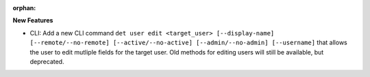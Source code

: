 :orphan:

**New Features**

-  CLI: Add a new CLI command ``det user edit <target_user> [--display-name] [--remote/--no-remote]
   [--active/--no-active] [--admin/--no-admin] [--username]`` that allows the user to edit mutliple
   fields for the target user. Old methods for editing users will still be available, but
   deprecated.
